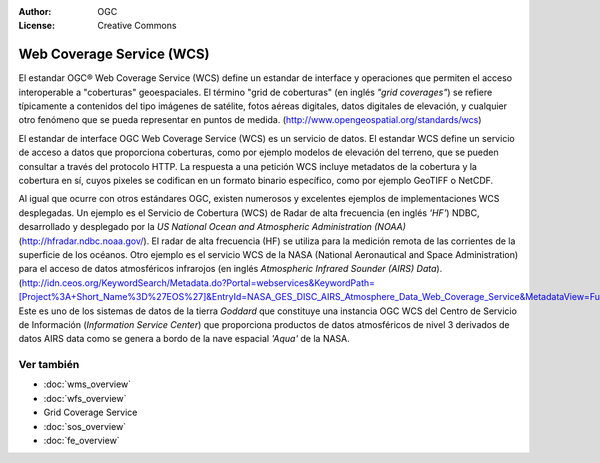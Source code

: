 .. Writing Tip:
  Writing tips describe what content should be in the following section.

.. Writing Tip:
  Metadatos de este documento

:Author: OGC
:License: Creative Commons

.. Writing Tip:
  The following becomes a HTML anchor for hyperlinking to this page

.. _wcs-overview:

.. Writing Tip: 
  Project logos are stored here:
    https://svn.osgeo.org/osgeo/livedvd/gisvm/trunk/doc/images/project_logos/
  and accessed here:
    ../../images/project_logos/<filename>
  A symbolic link to the images directory is created during the build process.

.. image:: ../../images/project_logos/logo-OGC-left.png
  :scale: 100 %
  :alt: OGC logo
  :align: right

.. image:: ../../images/project_logos/logo-OGC-right.png
  :scale: 100 %
  :alt: OGC logo
  :align: right

.. Writing Tip: Name of application

Web Coverage Service (WCS)
================================================================================

.. Writing Tip:
  1 parrafo o 2 definen lo que es el estandar.

El estandar OGC® Web Coverage Service (WCS) define un estandar de interface y operaciones que permiten el acceso interoperable a "coberturas" geoespaciales. El término "grid de coberturas" (en inglés *"grid coverages"*) se refiere típicamente a contenidos del tipo imágenes de satélite, fotos aéreas digitales, datos digitales de elevación, y cualquier otro fenómeno que se pueda representar en puntos de medida. (http://www.opengeospatial.org/standards/wcs)

.. image:: ../../images/standards/wcs.jpg
  :scale: 55%
  :alt: WCS in Context

El estandar de interface OGC Web Coverage Service (WCS) es un servicio de datos. El estandar WCS define un servicio de acceso a datos que proporciona coberturas, como por ejemplo modelos de elevación del terreno, que se pueden consultar a través del protocolo HTTP. La respuesta a una petición WCS incluye metadatos de la cobertura y la cobertura en sí, cuyos pixeles se codifican en un formato binario específico, como por ejemplo GeoTIFF o NetCDF. 

Al igual que ocurre con otros estándares OGC, existen numerosos y excelentes ejemplos de implementaciones WCS desplegadas. Un ejemplo es el Servicio de Cobertura (WCS) de Radar de alta frecuencia (en inglés *'HF'*) NDBC, desarrollado y desplegado por la *US National Ocean and Atmospheric Administration (NOAA)* (http://hfradar.ndbc.noaa.gov/). El radar de alta frecuencia (HF) se utiliza para la medición remota de las corrientes de la superficie de los océanos. Otro ejemplo es el servicio WCS de la NASA  (National Aeronautical and Space Administration) para el acceso de datos atmosféricos infrarojos (en inglés *Atmospheric Infrared Sounder (AIRS) Data*). (http://idn.ceos.org/KeywordSearch/Metadata.do?Portal=webservices&KeywordPath=[Project%3A+Short_Name%3D%27EOS%27]&EntryId=NASA_GES_DISC_AIRS_Atmosphere_Data_Web_Coverage_Service&MetadataView=Full&MetadataType=1&lbnode=mdlb1). Este es uno de los sistemas de datos de la tierra *Goddard* que constituye una instancia OGC WCS del Centro de Servicio de Información (*Information Service Center*) que proporciona productos de datos atmosféricos de nivel 3 derivados de datos AIRS data como se genera a bordo de la nave espacial *'Aqua'* de la NASA.

Ver también
--------------------------------------------------------------------------------

.. Writing Tip:
  Describe estandar similar

* :doc:`wms_overview`
* :doc:`wfs_overview`
* Grid Coverage Service
* :doc:`sos_overview`
* :doc:`fe_overview`
